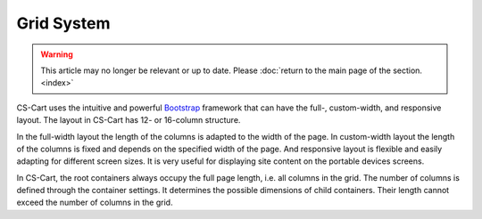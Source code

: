 ***********
Grid System
***********

.. warning::

    This article may no longer be relevant or up to date. Please :doc:`return to the main page of the section. <index>`

CS-Cart uses the intuitive and powerful `Bootstrap <http://getbootstrap.com/>`_ framework that can have the full-, custom-width, and responsive layout. The layout in CS-Cart has 12- or 16-column structure.

In the full-width layout the length of the columns is adapted to the width of the page. In custom-width layout the length of the columns is fixed and depends on the specified width of the page. And responsive layout is flexible and easily adapting for different screen sizes. It is very useful for displaying site content on the portable devices screens.

In CS-Cart, the root containers always occupy the full page length, i.e. all columns in the grid. The number of columns is defined through the container settings. It determines the possible dimensions of child containers. Their length cannot exceed the number of columns in the grid.
